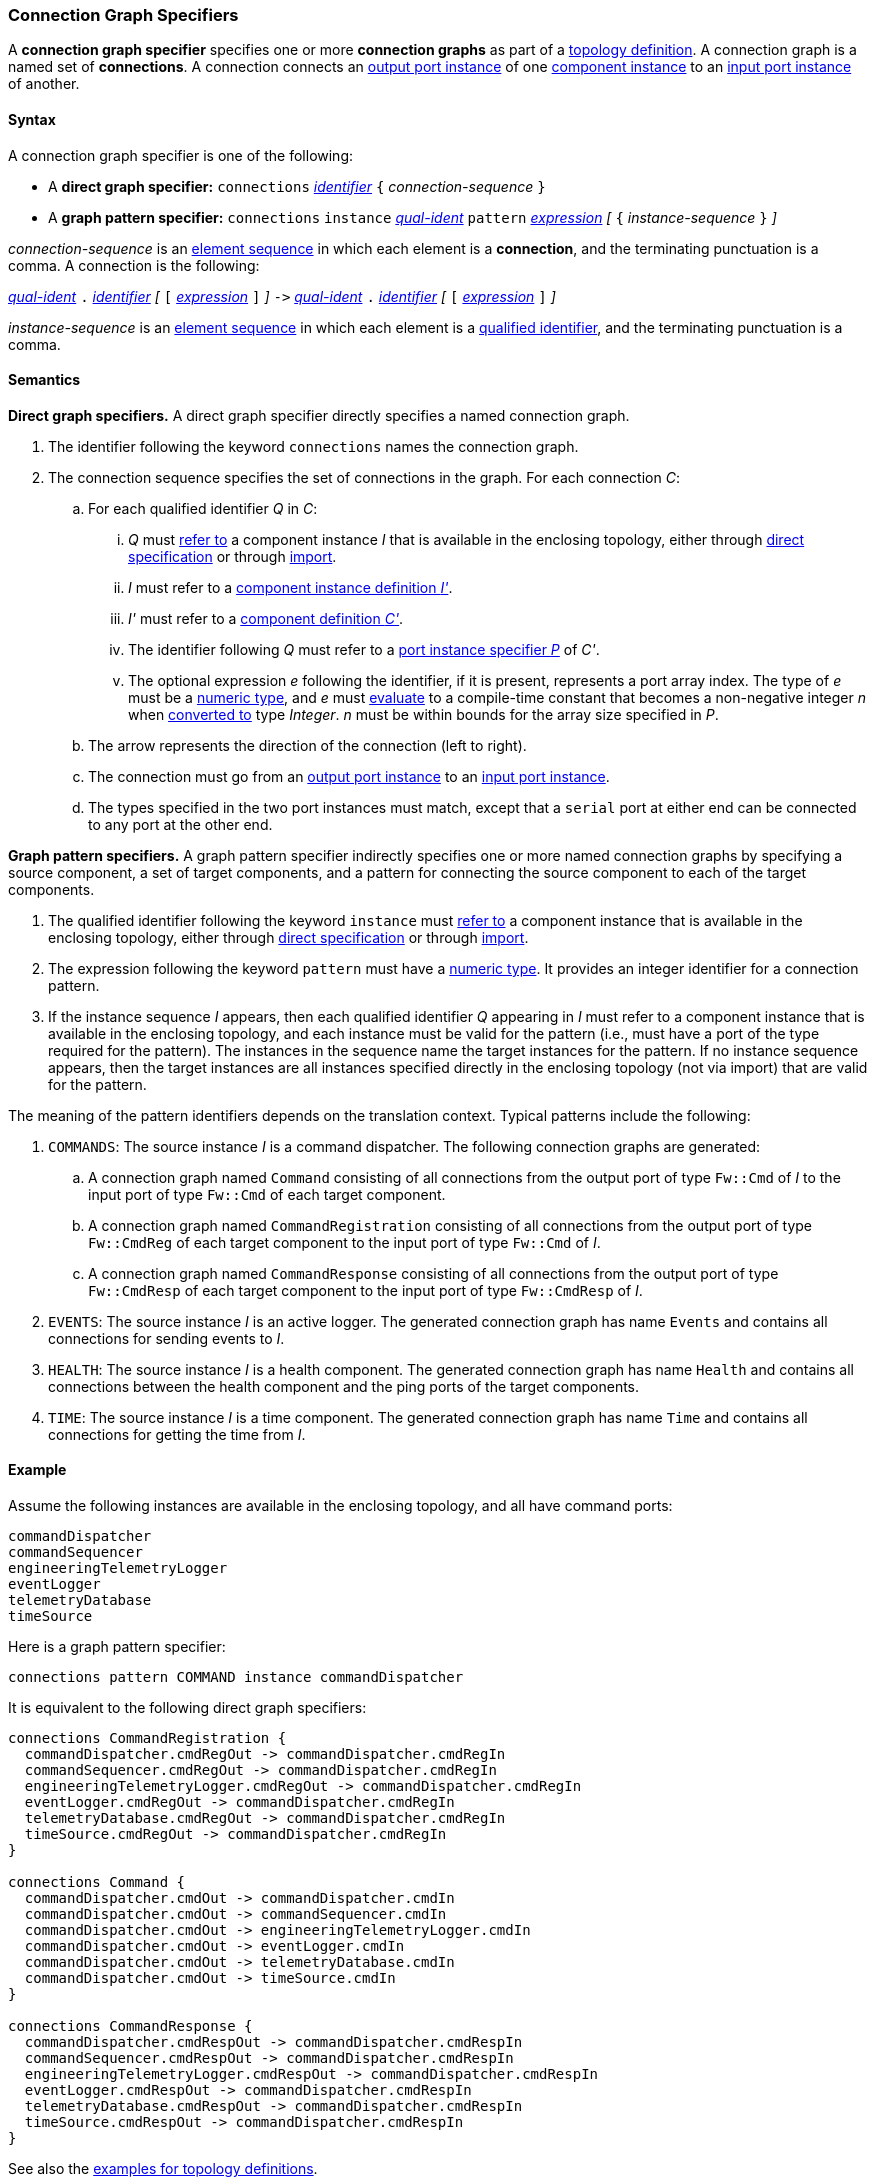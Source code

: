 === Connection Graph Specifiers

A *connection graph specifier* specifies one or more *connection graphs*
as part of a
<<Definitions_Topology-Definitions,topology definition>>.
A connection graph is a named set of *connections*.
A connection connects an <<Specifiers_Port-Instance-Specifiers,output port 
instance>> of one
<<Specifiers_Component-Instance-Specifiers,component instance>>
to an
<<Specifiers_Port-Instance-Specifiers,input port instance>> of
another.

==== Syntax

A connection graph specifier is one of the following:

* A *direct graph specifier:*
`connections` 
<<Lexical-Elements_Identifiers,_identifier_>>
`{` _connection-sequence_ `}`

* A *graph pattern specifier:*
`connections` 
`instance` <<Scoping-of-Names_Qualified-Identifiers,_qual-ident_>>
`pattern` <<Expressions,_expression_>>
_[_
`{` _instance-sequence_ `}`
_]_

_connection-sequence_ is an
<<Element-Sequences,element sequence>> in 
which each element is a *connection*,
and the terminating punctuation is a comma.
A connection is the following:

<<Scoping-of-Names_Qualified-Identifiers,_qual-ident_>> `.`
<<Lexical-Elements_Identifiers,_identifier_>>
_[_
`[`
<<Expressions,_expression_>>
`]`
_]_
`pass:[->]`
<<Scoping-of-Names_Qualified-Identifiers,_qual-ident_>> `.`
<<Lexical-Elements_Identifiers,_identifier_>>
_[_
`[`
<<Expressions,_expression_>>
`]`
_]_

_instance-sequence_ is an
<<Element-Sequences,element sequence>> in 
which each element is a
<<Scoping-of-Names_Qualified-Identifiers,qualified identifier>>,
and the terminating punctuation is a comma.

==== Semantics

*Direct graph specifiers.*
A direct graph specifier directly specifies a named connection graph.

. The identifier following the keyword `connections` names
the connection graph.

. The connection sequence specifies the set of connections in the graph.
For each connection _C_:

.. For each qualified identifier _Q_ in _C_:

... _Q_ must
<<Scoping-of-Names_Resolution-of-Qualified-Identifiers,refer to>>
a component instance _I_ that is available in the enclosing topology,
either through
<<Specifiers_Component-Instance-Specifiers,direct specification>>
or through
<<Specifiers_Topology-Import-Specifiers,import>>.

... _I_ must refer to a <<Definitions_Component-Instance-Definitions,component 
instance definition _I'_>>.

... _I'_ must refer to a <<Definitions_Component-Definitions,component 
definition _C'_>>. 

... The identifier following _Q_
must refer to a
<<Specifiers_Port-Instance-Specifiers,port instance specifier _P_>>
of _C'_.

... The optional expression _e_ following the identifier, if it is present, 
represents a
port array index.
The type of _e_ must be a
<<Types_Internal-Types_Numeric-Types,numeric type>>, and
_e_ must
<<Evaluation,evaluate>> to a compile-time constant
that becomes a non-negative integer _n_ when 
<<Evaluation_Type-Conversion,converted to>> type _Integer_.
_n_ must be within bounds for
the array size specified in _P_.

.. The arrow represents the direction of the connection (left to right).

.. The connection must go from an
<<Specifiers_Port-Instance-Specifiers,output port instance>>
to an
<<Specifiers_Port-Instance-Specifiers,input port instance>>.

.. The types specified in the two port instances must match,
except that a `serial` port at either end can be connected
to any port at the other end.

*Graph pattern specifiers.*
A graph pattern specifier indirectly specifies one or more named connection 
graphs
by specifying a source component, a set of target components,
and a pattern for connecting the source component to each of the
target components.

. The qualified identifier following the keyword `instance` must
<<Scoping-of-Names_Resolution-of-Qualified-Identifiers,refer to>>
a component instance that is available in the enclosing topology,
either through
<<Specifiers_Component-Instance-Specifiers,direct specification>>
or through
<<Specifiers_Topology-Import-Specifiers,import>>.

. The expression following the keyword `pattern` must have
a <<Types_Internal-Types_Numeric-Types,numeric type>>.
It provides an integer identifier for a connection pattern.

. If the instance sequence _I_ appears, then each qualified identifier
_Q_ appearing in _I_ must refer to a component instance that is available
in the enclosing topology, and each instance must be valid for the pattern
(i.e., must have a port of the type required for the pattern).
The instances in the sequence name the target instances for the
pattern. If no instance sequence appears, then the target instances are
all instances specified directly in the enclosing topology (not via import)
that are valid for the pattern.

The meaning of the pattern identifiers depends on the translation context.
Typical patterns include the following:

. `COMMANDS`: The source instance _I_ is a command dispatcher.
The following connection graphs are generated:

.. A connection graph named `Command` consisting of all connections
from the output port of type `Fw::Cmd` of _I_ to the input port of type 
`Fw::Cmd` of each target component.

.. A connection graph named `CommandRegistration` consisting of all
connections from the output port of type `Fw::CmdReg` of each target component
to the input port of type `Fw::Cmd` of _I_.

.. A connection graph named `CommandResponse` consisting of all connections 
from the output port of type `Fw::CmdResp` of each target component
to the input port of type `Fw::CmdResp` of _I_.

. `EVENTS`: The source instance _I_ is an active logger.
The generated connection graph has name `Events` and contains
all connections for sending events to _I_.

. `HEALTH`: The source instance _I_ is a health component.
The generated connection graph has name `Health` and contains
all connections between the health component and the ping
ports of the target components.

. `TIME`: The source instance _I_ is a time component.
The generated connection graph has name `Time` and contains
all connections for getting the time from _I_.

==== Example

Assume the following instances are available in the enclosing topology,
and all have command ports:

[source,fpp]
----
commandDispatcher
commandSequencer
engineeringTelemetryLogger
eventLogger
telemetryDatabase
timeSource
----

Here is a graph pattern specifier:

[source,fpp]
----
connections pattern COMMAND instance commandDispatcher
----

It is equivalent to the following direct graph specifiers:

[source,fpp]
----
connections CommandRegistration {
  commandDispatcher.cmdRegOut -> commandDispatcher.cmdRegIn
  commandSequencer.cmdRegOut -> commandDispatcher.cmdRegIn
  engineeringTelemetryLogger.cmdRegOut -> commandDispatcher.cmdRegIn
  eventLogger.cmdRegOut -> commandDispatcher.cmdRegIn
  telemetryDatabase.cmdRegOut -> commandDispatcher.cmdRegIn
  timeSource.cmdRegOut -> commandDispatcher.cmdRegIn
}

connections Command {
  commandDispatcher.cmdOut -> commandDispatcher.cmdIn
  commandDispatcher.cmdOut -> commandSequencer.cmdIn
  commandDispatcher.cmdOut -> engineeringTelemetryLogger.cmdIn
  commandDispatcher.cmdOut -> eventLogger.cmdIn
  commandDispatcher.cmdOut -> telemetryDatabase.cmdIn
  commandDispatcher.cmdOut -> timeSource.cmdIn
}

connections CommandResponse {
  commandDispatcher.cmdRespOut -> commandDispatcher.cmdRespIn
  commandSequencer.cmdRespOut -> commandDispatcher.cmdRespIn
  engineeringTelemetryLogger.cmdRespOut -> commandDispatcher.cmdRespIn
  eventLogger.cmdRespOut -> commandDispatcher.cmdRespIn
  telemetryDatabase.cmdRespOut -> commandDispatcher.cmdRespIn
  timeSource.cmdRespOut -> commandDispatcher.cmdRespIn
}
----

See also the <<Definitions_Topology-Definitions_Examples,examples for topology 
definitions>>.
